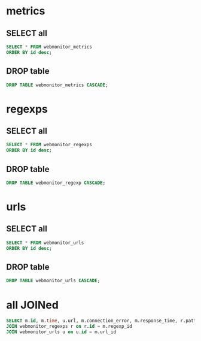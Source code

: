 * metrics
** SELECT all
#+begin_src sql
SELECT * FROM webmonitor_metrics
ORDER BY id desc;
#+end_src

#+RESULTS:

** DROP table
#+begin_src sql
DROP TABLE webmonitor_metrics CASCADE;
#+end_src

#+RESULTS:

* regexps
** SELECT all
#+begin_src sql
SELECT * FROM webmonitor_regexps
ORDER BY id desc;
#+end_src

#+RESULTS:
** DROP table
#+begin_src sql
DROP TABLE webmonitor_regexp CASCADE;
#+end_src

#+RESULTS:

* urls
** SELECT all
#+begin_src sql
SELECT * FROM webmonitor_urls
ORDER BY id desc;
#+end_src

#+RESULTS:

** DROP table
#+begin_src sql
DROP TABLE webmonitor_urls CASCADE;
#+end_src

#+RESULTS:

* all JOINed
#+begin_src sql
SELECT m.id, m.time, u.url, m.connection_error, m.response_time, r.pattern, m.regexp_matched  FROM webmonitor_metrics m
JOIN webmonitor_regexps r on r.id = m.regexp_id
JOIN webmonitor_urls u on u.id = m.url_id
#+end_src

#+RESULTS:
